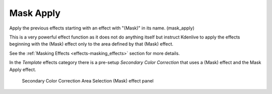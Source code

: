 .. metadata-placeholder

   :authors: - Claus Christensen
             - Yuri Chornoivan
             - Ttguy (https://userbase.kde.org/User:Ttguy)
             - Bushuev (https://userbase.kde.org/User:Bushuev)
             - Bernd Jordan

   :license: Creative Commons License SA 4.0

.. _effects-mask_apply:

Mask Apply
----------

Apply the previous effects starting with an effect with "(Mask)" in its name. (mask_apply)

This is a very powerful effect function as it does not do anything itself but instruct Kdenlive to apply the effects beginning with the (Mask) effect only to the area defined by that (Mask) effect.

See the :ref:`Masking Effects <effects-masking_effects>` section for more details.

In the *Template* effects category there is a pre-setup *Secondary Color Correction* that uses a (Mask) effect and the Mask Apply effect.

.. figure:: /images/effects_and_compositions/kdenlive2304_effects-sec_color_corr_area_select.webp
   :width: 80%
   :alt: kdenlive2304_effects-sec_color_corr_area_select

   Secondary Color Correction Area Selection (Mask) effect panel
